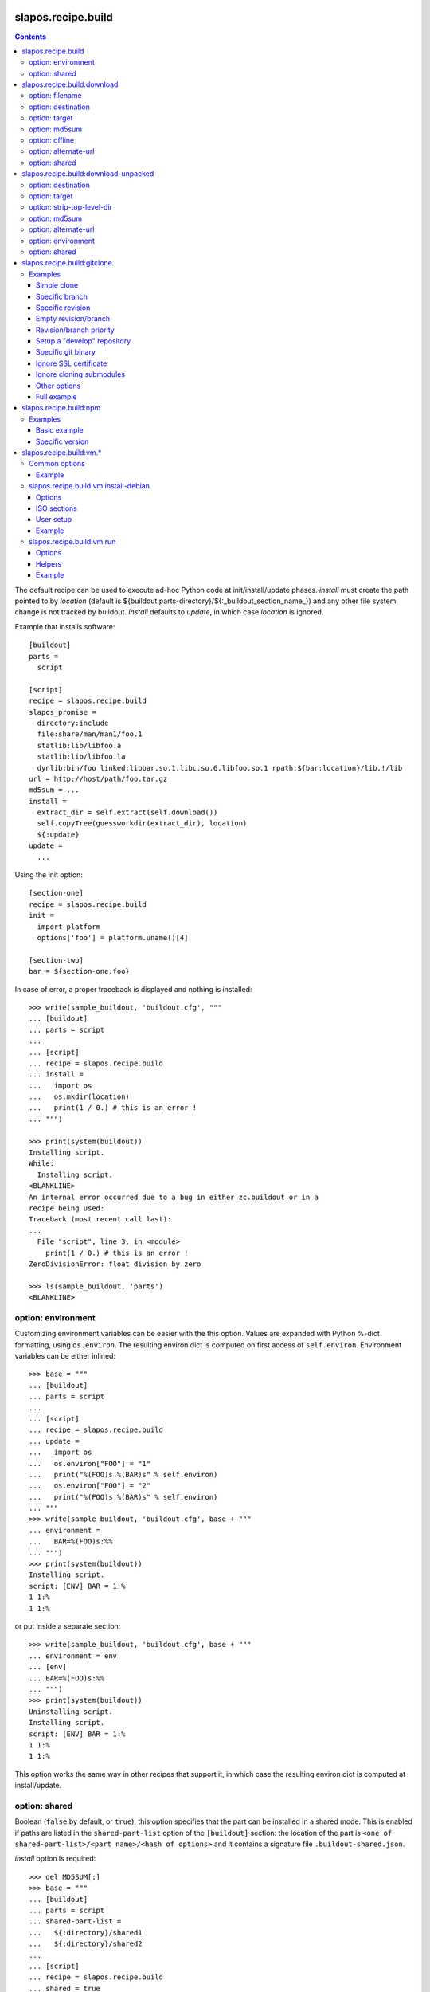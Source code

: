 =====================
 slapos.recipe.build
=====================

.. contents::

The default recipe can be used to execute ad-hoc Python code at
init/install/update phases. `install` must create the path pointed to by
`location` (default is ${buildout:parts-directory}/${:_buildout_section_name_})
and any other file system change is not tracked by buildout. `install` defaults
to `update`, in which case `location` is ignored.

Example that installs software::

  [buildout]
  parts =
    script

  [script]
  recipe = slapos.recipe.build
  slapos_promise =
    directory:include
    file:share/man/man1/foo.1
    statlib:lib/libfoo.a
    statlib:lib/libfoo.la
    dynlib:bin/foo linked:libbar.so.1,libc.so.6,libfoo.so.1 rpath:${bar:location}/lib,!/lib
  url = http://host/path/foo.tar.gz
  md5sum = ...
  install =
    extract_dir = self.extract(self.download())
    self.copyTree(guessworkdir(extract_dir), location)
    ${:update}
  update =
    ...

Using the init option::

  [section-one]
  recipe = slapos.recipe.build
  init =
    import platform
    options['foo'] = platform.uname()[4]

  [section-two]
  bar = ${section-one:foo}

In case of error, a proper traceback is displayed and nothing is installed::

  >>> write(sample_buildout, 'buildout.cfg', """
  ... [buildout]
  ... parts = script
  ...
  ... [script]
  ... recipe = slapos.recipe.build
  ... install =
  ...   import os
  ...   os.mkdir(location)
  ...   print(1 / 0.) # this is an error !
  ... """)

  >>> print(system(buildout))
  Installing script.
  While:
    Installing script.
  <BLANKLINE>
  An internal error occurred due to a bug in either zc.buildout or in a
  recipe being used:
  Traceback (most recent call last):
  ...
    File "script", line 3, in <module>
      print(1 / 0.) # this is an error !
  ZeroDivisionError: float division by zero

  >>> ls(sample_buildout, 'parts')
  <BLANKLINE>

option: environment
-------------------

Customizing environment variables can be easier with the this option.
Values are expanded with Python %-dict formatting, using ``os.environ``. The
resulting environ dict is computed on first access of ``self.environ``.
Environment variables can be either inlined::

  >>> base = """
  ... [buildout]
  ... parts = script
  ...
  ... [script]
  ... recipe = slapos.recipe.build
  ... update =
  ...   import os
  ...   os.environ["FOO"] = "1"
  ...   print("%(FOO)s %(BAR)s" % self.environ)
  ...   os.environ["FOO"] = "2"
  ...   print("%(FOO)s %(BAR)s" % self.environ)
  ... """
  >>> write(sample_buildout, 'buildout.cfg', base + """
  ... environment =
  ...   BAR=%(FOO)s:%%
  ... """)
  >>> print(system(buildout))
  Installing script.
  script: [ENV] BAR = 1:%
  1 1:%
  1 1:%

or put inside a separate section::

  >>> write(sample_buildout, 'buildout.cfg', base + """
  ... environment = env
  ... [env]
  ... BAR=%(FOO)s:%%
  ... """)
  >>> print(system(buildout))
  Uninstalling script.
  Installing script.
  script: [ENV] BAR = 1:%
  1 1:%
  1 1:%

This option works the same way in other recipes that support it, in which case
the resulting environ dict is computed at install/update.

option: shared
--------------

Boolean (``false`` by default, or ``true``), this option specifies that the
part can be installed in a shared mode. This is enabled if paths are listed in
the ``shared-part-list`` option of the ``[buildout]`` section: the location of
the part is ``<one of shared-part-list>/<part name>/<hash of options>`` and
it contains a signature file ``.buildout-shared.json``.

`install` option is required::

  >>> del MD5SUM[:]
  >>> base = """
  ... [buildout]
  ... parts = script
  ... shared-part-list =
  ...   ${:directory}/shared1
  ...   ${:directory}/shared2
  ...
  ... [script]
  ... recipe = slapos.recipe.build
  ... shared = true
  ... """
  >>> write(sample_buildout, 'buildout.cfg', base + """
  ... init = pass
  ... """)
  >>> print(system(buildout))
  script: shared at .../shared2/script/<MD5SUM:0>
  While:
    Installing.
    Getting section script.
    Initializing section script.
  Error: When shared=true, option 'install' must be set

`update` option is incompatible::

  >>> base += """
  ... install =
  ...   import os
  ...   os.makedirs(os.path.join(location, 'foo'))
  ...   print("directory created")
  ... """
  >>> write(sample_buildout, 'buildout.cfg', base)
  >>> print(system(buildout + ' script:update=pass'))
  script: shared at .../shared2/script/<MD5SUM:1>
  While:
    Installing.
    Getting section script.
    Initializing section script.
  Error: When shared=true, option 'update' can't be set

A shared part is installed in the last folder that is listed by
``shared-part-list``::

  >>> print(system(buildout))
  script: shared at .../shared2/script/<MD5SUM:2>
  Uninstalling script.
  Installing script.
  directory created
  >>> shared = 'shared2/script/' + MD5SUM[2]
  >>> ls(shared)
  -  .buildout-shared.json
  l  .buildout-shared.signature
  d  foo

``.buildout-shared.signature`` is only there for backward compatibility.

Uninstalling the part leaves the shared part available::

  >>> print(system(buildout + ' buildout:parts='))
  Uninstalling script.
  Unused options for buildout: 'shared-part-list'.
  >>> ls(shared)
  -  .buildout-shared.json
  l  .buildout-shared.signature
  d  foo

And reinstalling is instantaneous::

  >>> print(system(buildout))
  script: shared at .../shared2/script/<MD5SUM:2>
  Installing script.
  script: shared part is already installed

Setting `location` option is incompatible::

  >>> write(sample_buildout, 'buildout.cfg', base + """
  ... init =
  ...   import os
  ...   options['location'] = os.path.join(
  ...     self.buildout['buildout']['parts-directory'], 'foo')
  ... """)
  >>> print(system(buildout))
  script: shared at .../shared2/script/<MD5SUM:3>
  While:
    Installing.
    Getting section script.
    Initializing section script.
  Error: When shared=true, option 'location' can't be set


=============================
 slapos.recipe.build:download
=============================

Simplest usage is to only specify a URL::

  >>> base = """
  ... [buildout]
  ... parts = download
  ...
  ... [download]
  ... recipe = slapos.recipe.build:download
  ... url = https://lab.nexedi.com/nexedi/slapos.recipe.build/raw/master/MANIFEST.in
  ... """
  >>> write(sample_buildout, 'buildout.cfg', base)
  >>> print(system(buildout))
  Uninstalling script.
  Installing download.
  Downloading ...
  >>> ls('parts/download')
  -  download

The file is downloaded to ``parts/<section_name>/<section_name>``.

Because the destination file may be hardlinked (e.g. download from cache
or from local file), it shall not be modified in-place without first making
sure that ``st_nlink`` is 1.

option: filename
----------------

In the part folder, the filename can be customized::

  >>> write(sample_buildout, 'buildout.cfg', base + """
  ... filename = somefile
  ... """)
  >>> print(system(buildout))
  Uninstalling download.
  Installing download.
  Downloading ...
  >>> ls('parts/download')
  -  somefile

When an MD5 checksum is not given, updating the part downloads the file again::

  >>> remove('parts/download/somefile')
  >>> print(system(buildout))
  Updating download.
  Downloading ...
  >>> ls('parts/download')
  -  somefile

option: destination
-------------------

Rather than having a file inside a part folder, a full path can be given::

  >>> write(sample_buildout, 'buildout.cfg', base + """
  ... destination = ${buildout:parts-directory}/somepath
  ... """)
  >>> print(system(buildout))
  Uninstalling download.
  Installing download.
  Downloading ...
  >>> ls('parts')
  -  somepath

option: target
--------------

In any case, path to download file is exposed by the ``target`` option::

  >>> cat('.installed.cfg')
  [buildout]
  ...
  [download]
  __buildout_installed__ = .../parts/somepath
  __buildout_signature__ = ...
  destination = .../parts/somepath
  recipe = slapos.recipe.build:download
  target = .../parts/somepath
  url = ...

option: md5sum
--------------

An MD5 checksum can be specified to check the contents::

  >>> base += """
  ... md5sum = b90c12a875df544907bc84d9c7930653
  ... """
  >>> write(sample_buildout, 'buildout.cfg', base)
  >>> print(system(buildout))
  Uninstalling download.
  Installing download.
  Downloading ...
  >>> ls('parts/download')
  -  download

In such case, updating the part does nothing::

  >>> remove('parts/download/download')
  >>> print(system(buildout))
  Updating download.
  >>> ls('parts/download')

In case of checksum mismatch::

  >>> print(system(buildout
  ... + ' download:md5sum=00000000000000000000000000000000'
  ... ))
  Uninstalling download.
  Installing download.
  Downloading ...
  While:
    Installing download.
  Error: MD5 checksum mismatch downloading '...'
  >>> ls('parts')

option: offline
---------------

Boolean option that can be specified to override `${buildout:offline}`.


option: alternate-url
---------------------

Alternate URL. If supported by Buildout, it is used as fallback if the main
URL (`url` option) fails at HTTP level.

Useful when a version of a resource can only be downloaded with a temporary
URL as long as it's the last version, and this version is then moved to a
permanent place when a newer version is released: `url` shall be the final URL
and `alternate-url` the temporary one.

option: shared
--------------

Works like the default recipe. Constraints on options are:

- ``md5sum`` option is required
- ``destination`` option is incompatible

Example::

  >>> del MD5SUM[4:] # drop added values since previous shared test
  >>> write(sample_buildout, 'buildout.cfg', base + """
  ... shared = true
  ...
  ... [buildout]
  ... shared-part-list =
  ...   ${:directory}/shared
  ... """)
  >>> print(system(buildout))
  download: shared at .../shared/download/<MD5SUM:4>
  Installing download.
  Downloading ...
  >>> shared = 'shared/download/' + MD5SUM[4]
  >>> ls(shared)
  -  .buildout-shared.json
  l  .buildout-shared.signature
  -  download


=======================================
 slapos.recipe.build:download-unpacked
=======================================

Downloads and extracts an archive. In addition to format that setuptools is
able to extract, XZ & lzip compression are also supported if ``xzcat`` &
``lunzip`` executables are available.

By default, the archive is extracted to ``parts/<section_name>`` and a single
directory at the root of the archive is stripped::

  >>> URL = "https://lab.nexedi.com/nexedi/slapos.recipe.build/-/archive/master/slapos.recipe.build-master.tar.gz?path=slapos/recipe/build"
  >>> base = """
  ... [buildout]
  ... download-cache = download-cache
  ... parts = download
  ...
  ... [download]
  ... recipe = slapos.recipe.build:download-unpacked
  ... url = %s
  ... """ % URL
  >>> write(sample_buildout, 'buildout.cfg', base)
  >>> print(system(buildout))
  Creating directory '.../download-cache'.
  Uninstalling download.
  Installing download.
  Downloading ...
  >>> ls('parts/download')
  d  slapos

The download cache will avoid to download the same tarball several times.

option: destination
-------------------

Similar to ``download`` recipe::

  >>> write(sample_buildout, 'buildout.cfg', base + """
  ... destination = ${buildout:parts-directory}/somepath
  ... """)
  >>> print(system(buildout))
  Uninstalling download.
  Installing download.
  >>> ls('parts/somepath')
  d  slapos

option: target
--------------

Like for ``download`` recipe, the installation path of the part is exposed by
the ``target`` option::

  >>> cat('.installed.cfg')
  [buildout]
  ...
  [download]
  __buildout_installed__ = .../parts/somepath
  __buildout_signature__ = ...
  destination = .../parts/somepath
  recipe = slapos.recipe.build:download-unpacked
  target = .../parts/somepath
  url = ...

option: strip-top-level-dir
---------------------------

Stripping can be enforced::

  >>> print(system(buildout + ' download:strip-top-level-dir=true'))
  Uninstalling download.
  Installing download.
  >>> ls('parts/somepath')
  d  slapos

Or disabled::

  >>> print(system(buildout + ' download:strip-top-level-dir=false'))
  Uninstalling download.
  Installing download.
  >>> ls('parts/somepath')
  d  slapos.recipe.build-master-slapos-recipe-build

option: md5sum
--------------

An MD5 checksum can be specified to check the downloaded file, like for the
``download`` recipe. However, if unset, updating the part does nothing.

option: alternate-url
---------------------

See the ``download`` recipe.

option: environment
-------------------

Like for the default recipe, environment variables can be customized, here
for ``xzcat`` & ``lunzip`` subprocesses (e.g. PATH).

option: shared
--------------

Works like the default recipe. The only constraint on options is that
the ``destination`` option is incompatible.

Example::

  >>> del MD5SUM[5:] # drop added values since previous shared test
  >>> write(sample_buildout, 'buildout.cfg', """
  ... [buildout]
  ... download-cache = download-cache
  ... parts = download
  ... shared-part-list = ${:directory}/shared
  ...
  ... [download]
  ... recipe = slapos.recipe.build:download-unpacked
  ... url = %s
  ... shared = true
  ... """ % URL)
  >>> print(system(buildout))
  download: shared at .../shared/download/<MD5SUM:5>
  Uninstalling download.
  Installing download.


==============================
 slapos.recipe.build:gitclone
==============================

Checkout a git repository and its submodules by default.
Supports slapos.libnetworkcache if present, and if boolean 'use-cache' option
is true.

Examples
--------

Those examples use slapos.recipe.build repository as an example.

Simple clone
~~~~~~~~~~~~

Only `repository` parameter is required. For each buildout run,
the recipe will pick up the latest commit on the remote master branch::

  >>> write(sample_buildout, 'buildout.cfg',
  ... """
  ... [buildout]
  ... parts = git-clone
  ...
  ... [git-clone]
  ... recipe = slapos.recipe.build:gitclone
  ... repository = https://lab.nexedi.com/nexedi/slapos.recipe.build.git
  ... use-cache = true
  ... """)

This will clone the git repository in `parts/git-clone` directory.
Then let's run the buildout::

  >>> print(system(buildout))
  Uninstalling download.
  Installing git-clone.
  Cloning into '/sample-buildout/parts/git-clone'...

Let's take a look at the buildout parts directory now::

  >>> ls(sample_buildout, 'parts')
  d git-clone

When updating, it will do a "git fetch; git reset @{upstream}"::

  >>> print(system(buildout))
  Updating git-clone.
  Fetching origin
  HEAD is now at ...

Specific branch
~~~~~~~~~~~~~~~

You can specify a specific branch using `branch` option. For each
run it will take the latest commit on this remote branch::

  >>> write(sample_buildout, 'buildout.cfg',
  ... """
  ... [buildout]
  ... parts = git-clone
  ...
  ... [git-clone]
  ... recipe = slapos.recipe.build:gitclone
  ... repository = https://lab.nexedi.com/nexedi/slapos.recipe.build.git
  ... branch = build_remove_downloaded_files
  ... """)

Then let's run the buildout::

  >>> print(system(buildout))
  Uninstalling git-clone.
  Running uninstall recipe.
  Installing git-clone.
  Cloning into '/sample-buildout/parts/git-clone'...

Let's take a look at the buildout parts directory now::

  >>> ls(sample_buildout, 'parts')
  d git-clone

And let's see that current branch is "build"::

  >>> import subprocess
  >>> cd('parts', 'git-clone')
  >>> print(subprocess.check_output(['git', 'branch'], universal_newlines=True))
  * build_remove_downloaded_files

When updating, it will do a "git fetch; git reset build"::

  >>> cd(sample_buildout)
  >>> print(system(buildout))
  Updating git-clone.
  Fetching origin
  HEAD is now at ...

Specific revision
~~~~~~~~~~~~~~~~~

You can specify a specific commit hash or tag using `revision` option.
This option has priority over the "branch" option::

  >>> cd(sample_buildout)
  >>> write(sample_buildout, 'buildout.cfg',
  ... """
  ... [buildout]
  ... parts = git-clone
  ...
  ... [git-clone]
  ... recipe = slapos.recipe.build:gitclone
  ... repository = https://lab.nexedi.com/nexedi/slapos.recipe.build.git
  ... revision = 2566127
  ... """)

Then let's run the buildout::

  >>> print(system(buildout))
  Uninstalling git-clone.
  Running uninstall recipe.
  Installing git-clone.
  Cloning into '/sample-buildout/parts/git-clone'...
  HEAD is now at 2566127 ...

Let's take a look at the buildout parts directory now::

  >>> ls(sample_buildout, 'parts')
  d git-clone

And let's see that current revision is "2566127"::

  >>> import subprocess
  >>> cd(sample_buildout, 'parts', 'git-clone')
  >>> print(subprocess.check_output(['git', 'rev-parse', '--short', 'HEAD'], universal_newlines=True))
  2566127

When updating, it shouldn't do anything as revision is mentioned::

  >>> cd(sample_buildout)
  >>> print(system(buildout))
  Updating git-clone.

Empty revision/branch
~~~~~~~~~~~~~~~~~~~~~

Specifying an empty revision or an empty branch will make buildout
ignore those values as if it was not present at all (allowing to easily
extend an existing section specifying a branch)::

  >>> cd(sample_buildout)
  >>> write(sample_buildout, 'buildout.cfg',
  ... """
  ... [buildout]
  ... parts = git-clone
  ...
  ... [git-clone-with-branch]
  ... recipe = slapos.recipe.build:gitclone
  ... repository = https://lab.nexedi.com/nexedi/slapos.recipe.build.git
  ... revision = 2566127
  ...
  ... [git-clone]
  ... <= git-clone-with-branch
  ... revision =
  ... branch = master
  ... """)

  >>> print(system(buildout))
  Uninstalling git-clone.
  Running uninstall recipe.
  Installing git-clone.
  Cloning into '/sample-buildout/parts/git-clone'...

  >>> cd(sample_buildout, 'parts', 'git-clone')
  >>> print(system('git branch'))
  * master

Revision/branch priority
~~~~~~~~~~~~~~~~~~~~~~~~

If both revision and branch parameters are set, revision parameters is used
and branch parameter is ignored::

  >>> cd(sample_buildout)
  >>> write(sample_buildout, 'buildout.cfg',
  ... """
  ... [buildout]
  ... parts = git-clone
  ...
  ... [git-clone]
  ... recipe = slapos.recipe.build:gitclone
  ... repository = https://lab.nexedi.com/nexedi/slapos.recipe.build.git
  ... branch = mybranch
  ... revision = 2566127
  ... """)

  >>> print(system(buildout))
  Uninstalling git-clone.
  Running uninstall recipe.
  Installing git-clone.
  Warning: "branch" parameter with value "mybranch" is ignored. Checking out to revision 2566127...
  Cloning into '/sample-buildout/parts/git-clone'...
  HEAD is now at 2566127 ...

  >>> cd(sample_buildout, 'parts', 'git-clone')
  >>> print(system('git branch'))
  * master

Setup a "develop" repository
~~~~~~~~~~~~~~~~~~~~~~~~~~~~

If you need to setup a repository that will be manually altered over time for
development purposes, you need to make sure buildout will NOT alter it and NOT
erase your local modifications by specifying the "develop" flag::

  [buildout]
  parts = git-clone

  [git-clone]
  recipe = slapos.recipe.build:gitclone
  repository = https://example.net/example.git/
  develop = true

  >>> cd(sample_buildout)
  >>> write(sample_buildout, 'buildout.cfg',
  ... """
  ... [buildout]
  ... parts = git-clone
  ...
  ... [git-clone]
  ... recipe = slapos.recipe.build:gitclone
  ... repository = https://lab.nexedi.com/nexedi/slapos.recipe.build.git
  ... develop = true
  ... """)

  >>> print(system(buildout))
  Uninstalling git-clone.
  Running uninstall recipe.
  Installing git-clone.
  Cloning into '/sample-buildout/parts/git-clone'...

Buildout will then keep local modifications, instead of resetting the
repository::

  >>> cd(sample_buildout, 'parts', 'git-clone')
  >>> print(system('echo foo > setup.py'))

  >>> cd(sample_buildout)
  >>> print(system(buildout))
  Updating git-clone.

  >>> cd(sample_buildout, 'parts', 'git-clone')
  >>> print(system('cat setup.py'))
  foo

Then, when update occurs, nothing is done::

  >>> cd(sample_buildout, 'parts', 'git-clone')
  >>> print(system('echo kept > local_change'))

  >>> print(system('git remote add broken http://git.erp5.org/repos/nowhere'))
  ...

  >>> cd(sample_buildout)
  >>> print(system(buildout))
  Updating git-clone.

  >>> cd(sample_buildout, 'parts', 'git-clone')
  >>> print(system('cat local_change'))
  kept

In case of uninstall, buildout will keep the repository directory::

  >>> cd(sample_buildout)
  >>> write(sample_buildout, 'buildout.cfg',
  ... """
  ... [buildout]
  ... parts = git-clone
  ...
  ... [git-clone]
  ... recipe = slapos.recipe.build:gitclone
  ... repository = https://lab.nexedi.com/nexedi/slapos.recipe.build.git
  ... develop = true
  ... # Triggers uninstall/install because of section signature change
  ... foo = bar
  ... """)

  >>> print(system(buildout))
  Uninstalling git-clone.
  Running uninstall recipe.
  You have uncommited changes in /sample-buildout/parts/git-clone. This folder will be left as is.
  Installing git-clone.
  destination directory already exists.
  ...
  <BLANKLINE>

Specific git binary
~~~~~~~~~~~~~~~~~~~

The default git command is `git`, if for a any reason you don't
have git in your path, you can specify git binary path with `git-command`
option.

Ignore SSL certificate
~~~~~~~~~~~~~~~~~~~~~~

By default, when remote server use SSL protocol git checks if the SSL
certificate of the remote server is valid before executing commands.
You can force git to ignore this check using `ignore-ssl-certificate`
boolean option::

  [buildout]
  parts = git-clone

  [git-clone]
  recipe = slapos.recipe.build:gitclone
  repository = https://example.net/example.git/
  ignore-ssl-certificate = true

Ignore cloning submodules
~~~~~~~~~~~~~~~~~~~~~~~~~

By default, cloning the repository will clone its submodules also. You can force
git to ignore cloning submodules by defining `ignore-cloning-submodules` boolean
option to 'true'::

  [buildout]
  parts = git-clone

  [git-clone]
  recipe = slapos.recipe.build:gitclone
  repository = https://lab.nexedi.com/tiwariayush/test_erp5
  ignore-cloning-submodules = true

Other options
~~~~~~~~~~~~~

depth
    Clone with ``--depth=<depth>`` option. See ``git-clone`` command.

shared
    Clone with ``--shared`` option if true. See ``git-clone`` command.

sparse-checkout
    The value of the `sparse-checkout` option is written to the
    ``$GITDIR/info/sparse-checkout`` file, which is used to populate the working
    directory sparsely. See the `SPARSE CHECKOUT` section of ``git-read-tree``
    command. This feature is disabled if the value is empty or unset.

Full example
~~~~~~~~~~~~

::

  [buildout]
  parts = git-clone

  [git-binary]
  recipe = hexagonit.recipe.cmmi
  url = http://git-core.googlecode.com/files/git-1.7.12.tar.gz

  [git-clone]
  recipe = slapos.recipe.build:gitclone
  repository = http://example.net/example.git/
  git-command = ${git-binary:location}/bin/git
  revision = 0123456789abcdef


=========================
 slapos.recipe.build:npm
=========================

Downloads and installs node.js packages using Node Package Manager (NPM).

Examples
--------

Basic example
~~~~~~~~~~~~~

Here is example to install one or several modules::

  [buildout]
  parts = node-package

  [node-package]
  recipe = slapos.recipe.build:npm
  modules =
    colors
    express

  # Optional argument specifying perl buildout part, if existing.
  # If specified, recipe will use the perl installed by buildout.
  # If not specified, will take the globally available perl executable.
  node = node-0.6

Specific version
~~~~~~~~~~~~~~~~
::

  [buildout]
  parts = node-package

  [node-package]
  recipe = slapos.recipe.build:npm
  modules =
    express@1.0.2
  node = node-0.6

==========================
 slapos.recipe.build:vm.*
==========================

This is a set of recipes to build Virtual Machine images and execute commands
inside them. They rely on QEMU and OpenSSH: executables are found via the PATH
environment variable. They do nothing on update.

Common options
--------------

location
    Folder where the recipe stores any produced file.
    Default: ${buildout:parts-directory}/<section_name>

environment
    Extra environment to spawn executables. See the default recipe.

mem
    Python expression evaluating to an integer that specifies the
    RAM size in MB for the VM.

smp
    Number of CPUs for the VM. Default: 1

Example
~~~~~~~

::

  [vm-run-environment]
  PATH = ${openssh:location}/bin:${qemu:location}/bin:%(PATH)s

  [vm-run-base]
  recipe = slapos.recipe.build:vm.run
  environment = vm-run-environment
  mem = 256 * (${:smp} + 1)
  smp = 4

slapos.recipe.build:vm.install-debian
-------------------------------------

Install Debian from an ISO image. Additional required binaries:

- ``7z`` (from 7zip), to extract kernel/initrd from the ISO;
- ``file``, which is used to test that the VM image is bootable.

Currently, it only produces `raw` images, in `discard` mode (see ``-drive``
QEMU option): combined the use of ``discard`` mount option, this minimizes
the used space on disk.

Options
~~~~~~~

location
    Produced files: ``<dist>.img`` (1 for each token of `dists`), ``passwd``
    and optionally ``ssh.key``

arch
    QEMU architecture (the recipe runs the ``qemu-system-<arch>`` executable).
    It is also used to select the ISO in the sections refered by `dists`.
    Default to host architecture.

dists
    List of VMs to build: each token refers to a buildout section name that
    describes the ISOs to use. See `ISO sections`_ below.
    Tokens can't contain `'.'` characters.

size
    Size of the VM image. This must be an integer, optionally followed by a
    IEC or SI suffix.

mem
    Default: 384

[<dist>/]preseed.<preseed>
    Set the <preseed> value for the installation. The recipe has many default
    preseed values: you can see the list in the ``InstallDebianRecipe.preseed``
    class attribute (file ``slapos/recipe/vm.py``). Aliases are recognized
    (but the recipe includes a mapping that may be out-of-date.).
    Any value except ``passwd/*`` can optionally be prefixed so that they only
    apply for a particular VM.

[<dist>/]debconf.<owner>
    List of debconf value for <owner> (usually a package name),
    each line with 2 whitespace-separated parts: <key> <value>.
    Like for preseed.* values, they can be specific to <dist>.

late-command
    Shell commands to execute at the end of the installation. They are run
    inside the target system. This is a reliable alternative to the
    ``preseed.preseed/late_command`` option. The ``DIST`` shell variable is
    set to the VM being built.

packages
    Extra packages to install.
    Like for `late-command`, do not use ``preseed.pkgsel/include``.
    If you want to install packages only for some specific <dist>, you can do
    it in ``late-command``, by testing ``$DIST`` and using
    ``apt-get install -y``.

vm.run
    Boolean value that is `true` by default, to configure the VM for use with
    the `slapos.recipe.build:vm.run`_ recipe:

    - make sure that the `ssh` and `sudo` packages are installed
    - an SSH key is automatically created with ``ssh-keygen``, and it can be
      used to connect as `root`

ISO sections
~~~~~~~~~~~~

<arch>.iso
    Name of the section that provides the ISO image, for example by downloading
    it. This section must define 2 options: `location` is the folder
    containing the ISO, and `filename` is the file name of the ISO.

<arch>.kernel
    Path to kernel image inside the ISO.

<arch>.initrd
    Path to initrd image inside the ISO.

User setup
~~~~~~~~~~

By default, there's no normal user created. Another rule is that a random
password is automatically generated if there is no password specified.

You have nothing to do if you only plan to use the VM with `vm.run`.

For more information about the ``passwd/*`` preseed values, you can look at
the ``user-setup-udeb`` package at
https://anonscm.debian.org/cgit/d-i/user-setup.git/tree/
and in particular the ``user-setup-ask`` and ``user-setup-apply`` scripts.

Example
~~~~~~~

::

  [vm-install-environment]
  # vm-run-environment refers to the section in common options
  PATH = ${file:location}/bin:${p7zip:location}/bin:${vm-run-environment:PATH}

  [vm-debian]
  recipe = slapos.recipe.build:vm.install-debian
  environment = vm-install-environment
  dists = debian-jessie debian-stretch
  size = 2Gi
  late-command =
  # rdnssd causes too much trouble with QEMU 2.7, because the latter acts as
  # a DNS proxy on both IPv4 and IPv6 without translating queries to what the
  # host supports.
    dpkg -P rdnssd
  debconf.debconf =
    debconf/frontend noninteractive
    debconf/priority critical
  # minimal size
  preseed.apt-setup/enable-source-repositories = false
  preseed.recommends = false
  preseed.tasks =

  [debian-jessie]
  x86_64.iso = debian-amd64-netinst.iso
  x86_64.kernel = install.amd/vmlinuz
  x86_64.initrd = install.amd/initrd.gz

  [debian-stretch]
  <= debian-jessie
  x86_64.iso = debian-amd64-testing-netinst.iso

  [debian-amd64-netinst.iso]
  ...

slapos.recipe.build:vm.run
--------------------------

Execute shell commands inside a VM, in snapshot mode (the VM image is not
modified).

``${buildout:directory}`` is always mounted as `/mnt/buildout` inside the VM.

Mount points use the 9p file-system. Make sure that:

- QEMU is built with --enable-virtfs;
- the VM runs a kernel that is recent enough (Debian Squeeze kernel 2.6.32 is
  known to fail, and you'd have to use the one from squeeze-backports).

Options
~~~~~~~

location
    Folder where to store any produce file. Inside the guest, it is pointed to
    by the PARTDIR environment variable. It is also used as temporary storage
    for changes to the VM image.

vm
    Folder containing the VM images and the `ssh.key`` file. See the `location`
    option of the `vm.install-*` recipes.

dist
    VM image to use inside the `vm` folder.

drives
    Extra drives. Each line is passed with -drive

commands
    List of <command> options, each one being a shell script to execute via
    SSH. They are processed in sequence. This is usually only required if you
    want to reboot the VM. Default: command

mount.<name>
    Extra mount point. The value is a host folder that is mounted as
    ``/mnt/<name>``.

stop-ssh
    Tell `reboot` function how to stop SSH (see Helpers_).
    Default: systemctl stop ssh

user
    Execute commands with this user. The value can be ``root``. By default,
    it is empty and it means that:

    - a ``slapos`` user is created with the same uid/gid than the user using
      this recipe on the host, which can help accessing mount points;
    - sudo must be installed and the created user is allowed to become root
      without password.

    In any case, SSH connects as root.

wait-ssh
    Time to wait for (re)boot. The recipe fails if it can't connect to the SSH
    server after this number of seconds. Default: 60

Helpers
~~~~~~~

Before commands are executed, all `mount.<name>` are mounted
and a few helpers are set to make scripting easier.

set -e
    This is done before anything else, to make buildout abort if any untested
    command fails.

reboot
    Function to safely reboot the guest. The next command in `commands` will be
    executed once the SSH server is back.

map <host_path>
    Function to map a folder inside ``${buildout:directory}``.

PARTDIR
    Folder where to store any produced file. Inside the guest, it actually
    maps to `location` on the host. This is useful because you can't write
    ``PARTDIR=`map ${:location}``` if you don't explicitly set `location`.

Example
~~~~~~~

::

  [vm-run-base]
  # extends above example in common options
  vm = ${vm-debian:location}
  dist = debian-jessie

  [vm-debian]
  # extends above example in vm.install-debian
  packages += build-essential devscripts equivs git

  [userhosts-repository]
  recipe = slapos.recipe.build:gitclone
  repository = https://lab.nexedi.com/nexedi/userhosts.git
  # we don't need a working directory on the host
  sparse-checkout = /.gitignore

  [build-userhosts-map]
  <= vm-run-base
  repository = `map ${userhosts-repository:location}`
  command =
    git clone -s ${:repository} userhosts
    cd userhosts
    mk-build-deps -irs sudo -t 'apt-get -y'
    dpkg-buildpackage -uc -b -jauto
    cd ..
    mv *.changes *.deb $PARTDIR

  # Alternate way, which is required if [userhosts-repository] is extended
  # in such way that the repository is outside ${buildout:directory}.
  [build-userhosts-mount]
  <= build-userhosts-map
  mount.userhosts = ${userhosts-repository:location}
  repository = /mnt/userhosts

  [test-reboot]
  <= vm-run-base
  commands = hello world
  hello =
    uptime -s
    echo Hello ...
    reboot
  world =
    uptime -s
    echo ... world!
